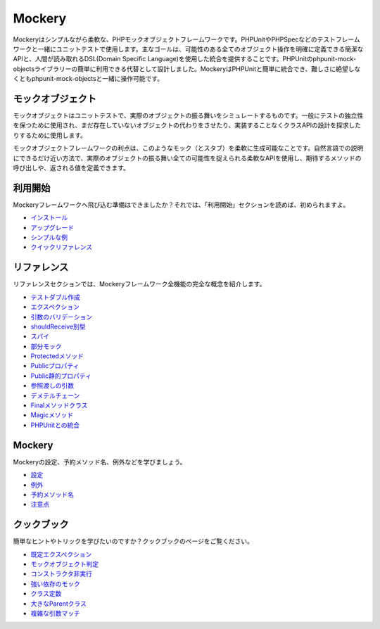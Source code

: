 Mockery
=======

Mockeryはシンプルながら柔軟な、PHPモックオブジェクトフレームワークです。PHPUnitやPHPSpecなどのテストフレームワークと一緒にユニットテストで使用します。主なゴールは、可能性のある全てのオブジェクト操作を明確に定義できる簡潔なAPIと、人間が読み取れるDSL(Domain Specific Language)を使用した統合を提供することです。PHPUnitのphpunit-mock-objectsライブラリーの簡単に利用できる代替として設計しました。MockeryはPHPUnitと簡単に統合でき、難しさに絶望しなくともphpunit-mock-objectsと一緒に操作可能です。

モックオブジェクト
------------

モックオブジェクトはユニットテストで、実際のオブジェクトの振る舞いをシミュレートするものです。一般にテストの独立性を保つために使用され、まだ存在していないオブジェクトの代わりをさせたり、実装することなくクラスAPIの設計を探求したりするために使用します。

モックオブジェクトフレームワークの利点は、このようなモック（とスタブ）を柔軟に生成可能なことです。自然言語での説明にできるだけ近い方法で、実際のオブジェクトの振る舞い全ての可能性を捉えられる柔軟なAPIを使用し、期待するメソッドの呼び出しや、返される値を定義できます。

利用開始
---------------

Mockeryフレームワークへ飛び込む準備はできましたか？それでは、「利用開始」セクションを読めば、初められますよ。

* `インストール <installation.html>`_
* `アップグレード <upgrading.html>`_
* `シンプルな例 <simple_example.html>`_
* `クイックリファレンス <quick_reference.html>`_

リファレンス
---------

リファレンスセクションでは、Mockeryフレームワーク全機能の完全な概念を紹介します。

* `テストダブル作成 <creating_test_doubles.html>`_
* `エクスペクション <expectations.html>`_
* `引数のバリデーション <argument_validation.html>`_
* `shouldReceive別型 <alternative_should_receive_syntax.html>`_
* `スパイ <spies.html>`_
* `部分モック <partial_mocks.html>`_
* `Protectedメソッド <protected_methods.html>`_
* `Publicプロパティ <public_properties.html>`_
* `Public静的プロパティ <public_static_properties.html>`_
* `参照渡しの引数 <pass_by_reference_behaviours.html>`_
* `デメテルチェーン <demeter_chains.html>`_
* `Finalメソッドクラス <final_methods_classes.html>`_
* `Magicメソッド <magic_methods.html>`_
* `PHPUnitとの統合 <phpunit_integration.html>`_

Mockery
-------

Mockeryの設定、予約メソッド名、例外などを学びましょう。

* `設定 <configuration.html>`_
* `例外 <exceptions.html>`_
* `予約メソッド名 <reserved_method_names.html>`_
* `注意点 <gotchas.html>`_

クックブック
--------

簡単なヒントやトリックを学びたいのですか？クックブックのページをご覧ください。

* `既定エクスペクション <default_expectations.html>`_
* `モックオブジェクト判定 <detecting_mock_objects.html>`_
* `コンストラクタ非実行 <not_calling_the_constructor.html>`_
* `強い依存のモック <mocking_hard_dependencies.html>`_
* `クラス定数 <class_constants.html>`_
* `大きなParentクラス <big_parent_class.html>`_
* `複雑な引数マッチ <mockery_on.html>`_
